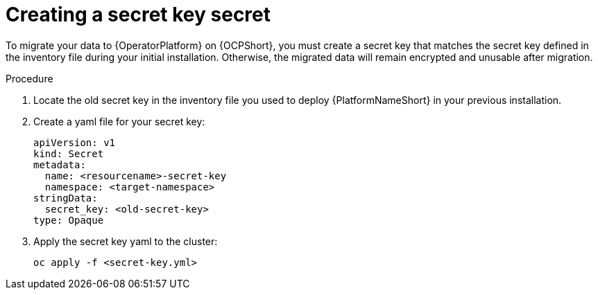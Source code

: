 [id="create-secret-key-secret_{context}"]

= Creating a secret key secret

[role=_abstract]

To migrate your data to {OperatorPlatform} on {OCPShort}, you must create a secret key that matches the secret key defined in the inventory file during your initial installation. Otherwise, the migrated data will remain encrypted and unusable after migration.

.Procedure

. Locate the old secret key in the inventory file you used to deploy {PlatformNameShort} in your previous installation.
. Create a yaml file for your secret key:
+
-----
apiVersion: v1
kind: Secret
metadata:
  name: <resourcename>-secret-key
  namespace: <target-namespace>
stringData:
  secret_key: <old-secret-key>
type: Opaque
-----
. Apply the secret key yaml to the cluster:
+
-----
oc apply -f <secret-key.yml>
-----
